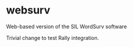 * websurv
Web-based version of the SIL WordSurv software

Trivial change to test Rally integration.
